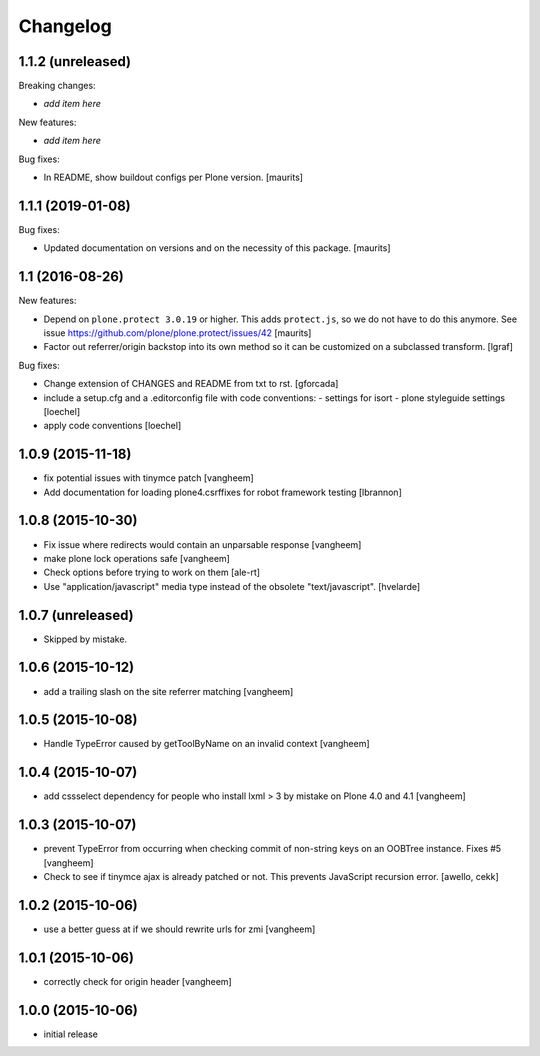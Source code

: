 Changelog
=========

1.1.2 (unreleased)
------------------

Breaking changes:

- *add item here*

New features:

- *add item here*

Bug fixes:

- In README, show buildout configs per Plone version.  [maurits]


1.1.1 (2019-01-08)
------------------

Bug fixes:

- Updated documentation on versions and on the necessity of this package.  [maurits]


1.1 (2016-08-26)
----------------

New features:

- Depend on ``plone.protect 3.0.19`` or higher.  This adds
  ``protect.js``, so we do not have to do this anymore.  See issue
  https://github.com/plone/plone.protect/issues/42
  [maurits]

- Factor out referrer/origin backstop into its own method so it can be
  customized on a subclassed transform.
  [lgraf]

Bug fixes:

- Change extension of CHANGES and README from txt to rst.
  [gforcada]

- include a setup.cfg and a .editorconfig file with code conventions:
  - settings for isort
  - plone styleguide settings
  [loechel]

- apply code conventions [loechel]


1.0.9 (2015-11-18)
------------------

- fix potential issues with tinymce patch
  [vangheem]

- Add documentation for loading plone4.csrffixes for robot framework testing
  [lbrannon]


1.0.8 (2015-10-30)
------------------

- Fix issue where redirects would contain an unparsable response
  [vangheem]

- make plone lock operations safe
  [vangheem]

- Check options before trying to work on them
  [ale-rt]

- Use "application/javascript" media type instead of the obsolete "text/javascript".
  [hvelarde]


1.0.7 (unreleased)
------------------

- Skipped by mistake.


1.0.6 (2015-10-12)
------------------

- add a trailing slash on the site referrer matching
  [vangheem]


1.0.5 (2015-10-08)
------------------

- Handle TypeError caused by getToolByName on an
  invalid context
  [vangheem]


1.0.4 (2015-10-07)
------------------

- add cssselect dependency for people who install lxml > 3
  by mistake on Plone 4.0 and 4.1
  [vangheem]

1.0.3 (2015-10-07)
------------------

- prevent TypeError from occurring when checking commit of
  non-string keys on an OOBTree instance. Fixes #5
  [vangheem]

- Check to see if tinymce ajax is already patched or not.
  This prevents JavaScript recursion error.
  [awello, cekk]


1.0.2 (2015-10-06)
------------------

- use a better guess at if we should rewrite urls
  for zmi
  [vangheem]


1.0.1 (2015-10-06)
------------------

- correctly check for origin header
  [vangheem]

1.0.0 (2015-10-06)
------------------

- initial release
